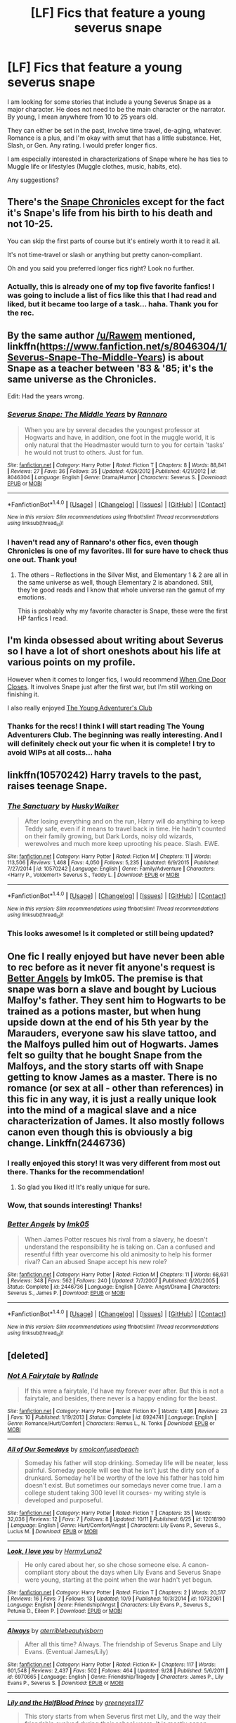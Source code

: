 #+TITLE: [LF] Fics that feature a young severus snape

* [LF] Fics that feature a young severus snape
:PROPERTIES:
:Author: ocattaco
:Score: 10
:DateUnix: 1476440697.0
:DateShort: 2016-Oct-14
:FlairText: Request
:END:
I am looking for some stories that include a young Severus Snape as a major character. He does not need to be the main character or the narrator. By young, I mean anywhere from 10 to 25 years old.

They can either be set in the past, involve time travel, de-aging, whatever. Romance is a plus, and I'm okay with smut that has a little substance. Het, Slash, or Gen. Any rating. I would prefer longer fics.

I am especially interested in characterizations of Snape where he has ties to Muggle life or lifestyles (Muggle clothes, music, habits, etc).

Any suggestions?


** There's the [[https://www.fanfiction.net/s/7937889/1/A-Difference-in-the-Family-The-Snape-Chronicles][Snape Chronicles]] except for the fact it's Snape's life from his birth to his death and not 10-25.

You can skip the first parts of course but it's entirely worth it to read it all.

It's not time-travel or slash or anything but pretty canon-compliant.

Oh and you said you preferred longer fics right? Look no further.
:PROPERTIES:
:Author: Rawem
:Score: 7
:DateUnix: 1476449883.0
:DateShort: 2016-Oct-14
:END:

*** Actually, this is already one of my top five favorite fanfics! I was going to include a list of fics like this that I had read and liked, but it became too large of a task... haha. Thank you for the rec.
:PROPERTIES:
:Author: ocattaco
:Score: 2
:DateUnix: 1476485034.0
:DateShort: 2016-Oct-15
:END:


** By the same author [[/u/Rawem]] mentioned, linkffn([[https://www.fanfiction.net/s/8046304/1/Severus-Snape-The-Middle-Years]]) is about Snape as a teacher between '83 & '85; it's the same universe as the Chronicles.

Edit: Had the years wrong.
:PROPERTIES:
:Author: EntwinedLove
:Score: 6
:DateUnix: 1476454416.0
:DateShort: 2016-Oct-14
:END:

*** [[http://www.fanfiction.net/s/8046304/1/][*/Severus Snape: The Middle Years/*]] by [[https://www.fanfiction.net/u/3824385/Rannaro][/Rannaro/]]

#+begin_quote
  When you are by several decades the youngest professor at Hogwarts and have, in addition, one foot in the muggle world, it is only natural that the Headmaster would turn to you for certain 'tasks' he would not trust to others. Just for fun.
#+end_quote

^{/Site/: [[http://www.fanfiction.net/][fanfiction.net]] *|* /Category/: Harry Potter *|* /Rated/: Fiction T *|* /Chapters/: 8 *|* /Words/: 88,841 *|* /Reviews/: 27 *|* /Favs/: 36 *|* /Follows/: 35 *|* /Updated/: 4/26/2012 *|* /Published/: 4/21/2012 *|* /id/: 8046304 *|* /Language/: English *|* /Genre/: Drama/Humor *|* /Characters/: Severus S. *|* /Download/: [[http://www.ff2ebook.com/old/ffn-bot/index.php?id=8046304&source=ff&filetype=epub][EPUB]] or [[http://www.ff2ebook.com/old/ffn-bot/index.php?id=8046304&source=ff&filetype=mobi][MOBI]]}

--------------

*FanfictionBot*^{1.4.0} *|* [[[https://github.com/tusing/reddit-ffn-bot/wiki/Usage][Usage]]] | [[[https://github.com/tusing/reddit-ffn-bot/wiki/Changelog][Changelog]]] | [[[https://github.com/tusing/reddit-ffn-bot/issues/][Issues]]] | [[[https://github.com/tusing/reddit-ffn-bot/][GitHub]]] | [[[https://www.reddit.com/message/compose?to=tusing][Contact]]]

^{/New in this version: Slim recommendations using/ ffnbot!slim! /Thread recommendations using/ linksub(thread_id)!}
:PROPERTIES:
:Author: FanfictionBot
:Score: 2
:DateUnix: 1476454438.0
:DateShort: 2016-Oct-14
:END:


*** I haven't read any of Rannaro's other fics, even though Chronicles is one of my favorites. Ill for sure have to check thus one out. Thank you!
:PROPERTIES:
:Author: ocattaco
:Score: 2
:DateUnix: 1476485115.0
:DateShort: 2016-Oct-15
:END:

**** The others -- Reflections in the Silver Mist, and Elementary 1 & 2 are all in the same universe as well, though Elementary 2 is abandoned. Still, they're good reads and I know that whole universe ran the gamut of my emotions.

This is probably why my favorite character is Snape, these were the first HP fanfics I read.
:PROPERTIES:
:Author: EntwinedLove
:Score: 2
:DateUnix: 1476487265.0
:DateShort: 2016-Oct-15
:END:


** I'm kinda obsessed about writing about Severus so I have a lot of short oneshots about his life at various points on my profile.

However when it comes to longer fics, I would recommend [[https://m.fanfiction.net/s/11241424/1/When-One-Door-Closes][When One Door Closes]]. It involves Snape just after the first war, but I'm still working on finishing it.

I also really enjoyed [[https://m.fanfiction.net/s/9993319/1/The-Young-Adventurer-s-Club][The Young Adventurer's Club]]
:PROPERTIES:
:Author: Oniknight
:Score: 2
:DateUnix: 1476458303.0
:DateShort: 2016-Oct-14
:END:

*** Thanks for the recs! I think I will start reading The Young Adventurers Club. The beginning was really interesting. And I will definitely check out your fic when it is complete! I try to avoid WIPs at all costs... haha
:PROPERTIES:
:Author: ocattaco
:Score: 2
:DateUnix: 1476485285.0
:DateShort: 2016-Oct-15
:END:


** linkffn(10570242) Harry travels to the past, raises teenage Snape.
:PROPERTIES:
:Author: susire
:Score: 2
:DateUnix: 1476472664.0
:DateShort: 2016-Oct-14
:END:

*** [[http://www.fanfiction.net/s/10570242/1/][*/The Sanctuary/*]] by [[https://www.fanfiction.net/u/2251817/HuskyWalker][/HuskyWalker/]]

#+begin_quote
  After losing everything and on the run, Harry will do anything to keep Teddy safe, even if it means to travel back in time. He hadn't counted on their family growing, but Dark Lords, noisy old wizards, werewolves and much more keep uprooting his peace. Slash. EWE.
#+end_quote

^{/Site/: [[http://www.fanfiction.net/][fanfiction.net]] *|* /Category/: Harry Potter *|* /Rated/: Fiction M *|* /Chapters/: 11 *|* /Words/: 113,506 *|* /Reviews/: 1,468 *|* /Favs/: 4,050 *|* /Follows/: 5,235 *|* /Updated/: 6/9/2015 *|* /Published/: 7/27/2014 *|* /id/: 10570242 *|* /Language/: English *|* /Genre/: Family/Adventure *|* /Characters/: <Harry P., Voldemort> Severus S., Teddy L. *|* /Download/: [[http://www.ff2ebook.com/old/ffn-bot/index.php?id=10570242&source=ff&filetype=epub][EPUB]] or [[http://www.ff2ebook.com/old/ffn-bot/index.php?id=10570242&source=ff&filetype=mobi][MOBI]]}

--------------

*FanfictionBot*^{1.4.0} *|* [[[https://github.com/tusing/reddit-ffn-bot/wiki/Usage][Usage]]] | [[[https://github.com/tusing/reddit-ffn-bot/wiki/Changelog][Changelog]]] | [[[https://github.com/tusing/reddit-ffn-bot/issues/][Issues]]] | [[[https://github.com/tusing/reddit-ffn-bot/][GitHub]]] | [[[https://www.reddit.com/message/compose?to=tusing][Contact]]]

^{/New in this version: Slim recommendations using/ ffnbot!slim! /Thread recommendations using/ linksub(thread_id)!}
:PROPERTIES:
:Author: FanfictionBot
:Score: 2
:DateUnix: 1476472673.0
:DateShort: 2016-Oct-14
:END:


*** This looks awesome! Is it completed or still being updated?
:PROPERTIES:
:Author: ocattaco
:Score: 1
:DateUnix: 1476485430.0
:DateShort: 2016-Oct-15
:END:


** One fic I really enjoyed but have never been able to rec before as it never fit anyone's request is [[http://www.fanfiction.net/s/2446736/1/Better-Angels][Better Angels]] by lmk05. The premise is that snape was born a slave and bought by Lucious Malfoy's father. They sent him to Hogwarts to be trained as a potions master, but when hung upside down at the end of his 5th year by the Marauders, everyone saw his slave tattoo, and the Malfoys pulled him out of Hogwarts. James felt so guilty that he bought Snape from the Malfoys, and the story starts off with Snape getting to know James as a master. There is no romance (or sex at all - other than references) in this fic in any way, it is just a really unique look into the mind of a magical slave and a nice characterization of James. It also mostly follows canon even though this is obviously a big change. Linkffn(2446736)
:PROPERTIES:
:Author: gotkate86
:Score: 3
:DateUnix: 1476466417.0
:DateShort: 2016-Oct-14
:END:

*** I really enjoyed this story! It was very different from most out there. Thanks for the recommendation!
:PROPERTIES:
:Author: orangedarkchocolate
:Score: 1
:DateUnix: 1476645314.0
:DateShort: 2016-Oct-16
:END:

**** So glad you liked it! It's really unique for sure.
:PROPERTIES:
:Author: gotkate86
:Score: 2
:DateUnix: 1476670390.0
:DateShort: 2016-Oct-17
:END:


*** Wow, that sounds interesting! Thanks!
:PROPERTIES:
:Author: ocattaco
:Score: 1
:DateUnix: 1476485311.0
:DateShort: 2016-Oct-15
:END:


*** [[http://www.fanfiction.net/s/2446736/1/][*/Better Angels/*]] by [[https://www.fanfiction.net/u/833627/lmk05][/lmk05/]]

#+begin_quote
  When James Potter rescues his rival from a slavery, he doesn't understand the responsibility he is taking on. Can a confused and resentful fifth year overcome his old animosity to help his former rival? Can an abused Snape accept his new role?
#+end_quote

^{/Site/: [[http://www.fanfiction.net/][fanfiction.net]] *|* /Category/: Harry Potter *|* /Rated/: Fiction M *|* /Chapters/: 11 *|* /Words/: 68,631 *|* /Reviews/: 348 *|* /Favs/: 562 *|* /Follows/: 240 *|* /Updated/: 7/7/2007 *|* /Published/: 6/20/2005 *|* /Status/: Complete *|* /id/: 2446736 *|* /Language/: English *|* /Genre/: Angst/Drama *|* /Characters/: Severus S., James P. *|* /Download/: [[http://www.ff2ebook.com/old/ffn-bot/index.php?id=2446736&source=ff&filetype=epub][EPUB]] or [[http://www.ff2ebook.com/old/ffn-bot/index.php?id=2446736&source=ff&filetype=mobi][MOBI]]}

--------------

*FanfictionBot*^{1.4.0} *|* [[[https://github.com/tusing/reddit-ffn-bot/wiki/Usage][Usage]]] | [[[https://github.com/tusing/reddit-ffn-bot/wiki/Changelog][Changelog]]] | [[[https://github.com/tusing/reddit-ffn-bot/issues/][Issues]]] | [[[https://github.com/tusing/reddit-ffn-bot/][GitHub]]] | [[[https://www.reddit.com/message/compose?to=tusing][Contact]]]

^{/New in this version: Slim recommendations using/ ffnbot!slim! /Thread recommendations using/ linksub(thread_id)!}
:PROPERTIES:
:Author: FanfictionBot
:Score: 0
:DateUnix: 1476466441.0
:DateShort: 2016-Oct-14
:END:


** [deleted]
:PROPERTIES:
:Score: 1
:DateUnix: 1476476597.0
:DateShort: 2016-Oct-14
:END:

*** [[http://www.fanfiction.net/s/8924741/1/][*/Not A Fairytale/*]] by [[https://www.fanfiction.net/u/3348558/Ralinde][/Ralinde/]]

#+begin_quote
  If this were a fairytale, I'd have my forever ever after. But this is not a fairytale, and besides, there never is a happy ending for the beast.
#+end_quote

^{/Site/: [[http://www.fanfiction.net/][fanfiction.net]] *|* /Category/: Harry Potter *|* /Rated/: Fiction K+ *|* /Words/: 1,486 *|* /Reviews/: 23 *|* /Favs/: 10 *|* /Published/: 1/19/2013 *|* /Status/: Complete *|* /id/: 8924741 *|* /Language/: English *|* /Genre/: Romance/Hurt/Comfort *|* /Characters/: Remus L., N. Tonks *|* /Download/: [[http://www.ff2ebook.com/old/ffn-bot/index.php?id=8924741&source=ff&filetype=epub][EPUB]] or [[http://www.ff2ebook.com/old/ffn-bot/index.php?id=8924741&source=ff&filetype=mobi][MOBI]]}

--------------

[[http://www.fanfiction.net/s/12018190/1/][*/All of Our Somedays/*]] by [[https://www.fanfiction.net/u/7999054/smolconfusedpeach][/smolconfusedpeach/]]

#+begin_quote
  Someday his father will stop drinking. Someday life will be neater, less painful. Someday people will see that he isn't just the dirty son of a drunkard. Someday he'll be worthy of the love his father has told him doesn't exist. But sometimes our somedays never come true. I am a college student taking 300 level lit courses- my writing style is developed and purposeful.
#+end_quote

^{/Site/: [[http://www.fanfiction.net/][fanfiction.net]] *|* /Category/: Harry Potter *|* /Rated/: Fiction T *|* /Chapters/: 35 *|* /Words/: 32,036 *|* /Reviews/: 12 *|* /Favs/: 7 *|* /Follows/: 8 *|* /Updated/: 10/11 *|* /Published/: 6/25 *|* /id/: 12018190 *|* /Language/: English *|* /Genre/: Hurt/Comfort/Angst *|* /Characters/: Lily Evans P., Severus S., Lucius M. *|* /Download/: [[http://www.ff2ebook.com/old/ffn-bot/index.php?id=12018190&source=ff&filetype=epub][EPUB]] or [[http://www.ff2ebook.com/old/ffn-bot/index.php?id=12018190&source=ff&filetype=mobi][MOBI]]}

--------------

[[http://www.fanfiction.net/s/10732061/1/][*/Look, I love you/*]] by [[https://www.fanfiction.net/u/5397210/HermyLuna2][/HermyLuna2/]]

#+begin_quote
  He only cared about her, so she chose someone else. A canon-compliant story about the days when Lily Evans and Severus Snape were young, starting at the point when the war hadn't yet begun.
#+end_quote

^{/Site/: [[http://www.fanfiction.net/][fanfiction.net]] *|* /Category/: Harry Potter *|* /Rated/: Fiction T *|* /Chapters/: 2 *|* /Words/: 20,517 *|* /Reviews/: 16 *|* /Favs/: 7 *|* /Follows/: 13 *|* /Updated/: 10/9 *|* /Published/: 10/3/2014 *|* /id/: 10732061 *|* /Language/: English *|* /Genre/: Friendship/Angst *|* /Characters/: Lily Evans P., Severus S., Petunia D., Eileen P. *|* /Download/: [[http://www.ff2ebook.com/old/ffn-bot/index.php?id=10732061&source=ff&filetype=epub][EPUB]] or [[http://www.ff2ebook.com/old/ffn-bot/index.php?id=10732061&source=ff&filetype=mobi][MOBI]]}

--------------

[[http://www.fanfiction.net/s/6970665/1/][*/Always/*]] by [[https://www.fanfiction.net/u/2896667/aterriblebeautyisborn][/aterriblebeautyisborn/]]

#+begin_quote
  After all this time? Always. The friendship of Severus Snape and Lily Evans. (Eventual James/Lily)
#+end_quote

^{/Site/: [[http://www.fanfiction.net/][fanfiction.net]] *|* /Category/: Harry Potter *|* /Rated/: Fiction K+ *|* /Chapters/: 117 *|* /Words/: 601,548 *|* /Reviews/: 2,437 *|* /Favs/: 502 *|* /Follows/: 464 *|* /Updated/: 9/28 *|* /Published/: 5/6/2011 *|* /id/: 6970665 *|* /Language/: English *|* /Genre/: Friendship/Tragedy *|* /Characters/: James P., Lily Evans P., Severus S. *|* /Download/: [[http://www.ff2ebook.com/old/ffn-bot/index.php?id=6970665&source=ff&filetype=epub][EPUB]] or [[http://www.ff2ebook.com/old/ffn-bot/index.php?id=6970665&source=ff&filetype=mobi][MOBI]]}

--------------

[[http://www.fanfiction.net/s/5411384/1/][*/Lily and the HalfBlood Prince/*]] by [[https://www.fanfiction.net/u/2090772/greeneyes117][/greeneyes117/]]

#+begin_quote
  This story starts from when Severus first met Lily, and the way their friendship evolved during their school years. It is mostly canon, continuing seamlessly from Ch.33 in JKR's book the latter marked in italics .COMPLETE
#+end_quote

^{/Site/: [[http://www.fanfiction.net/][fanfiction.net]] *|* /Category/: Harry Potter *|* /Rated/: Fiction T *|* /Chapters/: 137 *|* /Words/: 619,061 *|* /Reviews/: 1,134 *|* /Favs/: 589 *|* /Follows/: 289 *|* /Updated/: 12/17/2011 *|* /Published/: 9/29/2009 *|* /Status/: Complete *|* /id/: 5411384 *|* /Language/: English *|* /Genre/: Romance/Adventure *|* /Characters/: <Lily Evans P., Severus S.> *|* /Download/: [[http://www.ff2ebook.com/old/ffn-bot/index.php?id=5411384&source=ff&filetype=epub][EPUB]] or [[http://www.ff2ebook.com/old/ffn-bot/index.php?id=5411384&source=ff&filetype=mobi][MOBI]]}

--------------

*FanfictionBot*^{1.4.0} *|* [[[https://github.com/tusing/reddit-ffn-bot/wiki/Usage][Usage]]] | [[[https://github.com/tusing/reddit-ffn-bot/wiki/Changelog][Changelog]]] | [[[https://github.com/tusing/reddit-ffn-bot/issues/][Issues]]] | [[[https://github.com/tusing/reddit-ffn-bot/][GitHub]]] | [[[https://www.reddit.com/message/compose?to=tusing][Contact]]]

^{/New in this version: Slim recommendations using/ ffnbot!slim! /Thread recommendations using/ linksub(thread_id)!}
:PROPERTIES:
:Author: FanfictionBot
:Score: 2
:DateUnix: 1476476644.0
:DateShort: 2016-Oct-14
:END:

**** [deleted]
:PROPERTIES:
:Score: 1
:DateUnix: 1476476991.0
:DateShort: 2016-Oct-14
:END:

***** [[http://www.fanfiction.net/s/7361398/1/][*/Not a Fairytale/*]] by [[https://www.fanfiction.net/u/378076/Harmonic-Friction][/Harmonic Friction/]]

#+begin_quote
  Dark, lengthy romance about Lily and Sev, age 9 til death. Lucius pops the question. Severus feels uneasy about developments. Lily and Petunia bond.
#+end_quote

^{/Site/: [[http://www.fanfiction.net/][fanfiction.net]] *|* /Category/: Harry Potter *|* /Rated/: Fiction M *|* /Chapters/: 20 *|* /Words/: 243,125 *|* /Reviews/: 139 *|* /Favs/: 79 *|* /Follows/: 92 *|* /Updated/: 3/2/2013 *|* /Published/: 9/7/2011 *|* /id/: 7361398 *|* /Language/: English *|* /Genre/: Romance/Tragedy *|* /Characters/: Severus S., Lily Evans P. *|* /Download/: [[http://www.ff2ebook.com/old/ffn-bot/index.php?id=7361398&source=ff&filetype=epub][EPUB]] or [[http://www.ff2ebook.com/old/ffn-bot/index.php?id=7361398&source=ff&filetype=mobi][MOBI]]}

--------------

*FanfictionBot*^{1.4.0} *|* [[[https://github.com/tusing/reddit-ffn-bot/wiki/Usage][Usage]]] | [[[https://github.com/tusing/reddit-ffn-bot/wiki/Changelog][Changelog]]] | [[[https://github.com/tusing/reddit-ffn-bot/issues/][Issues]]] | [[[https://github.com/tusing/reddit-ffn-bot/][GitHub]]] | [[[https://www.reddit.com/message/compose?to=tusing][Contact]]]

^{/New in this version: Slim recommendations using/ ffnbot!slim! /Thread recommendations using/ linksub(thread_id)!}
:PROPERTIES:
:Author: FanfictionBot
:Score: 1
:DateUnix: 1476477011.0
:DateShort: 2016-Oct-15
:END:

****** Okay...Apparently I needed to clarify myself... I think Not a fairytale fits your description the most, Lily and the Halfblood Prince are both excellent fics that have a lot of chapters written by very dedicated writers, and they are actually compliant with canon unlike all the au's. For me that is a merit however most prefer au. All of Our Somedays has an unique perspective and writing style, despite having short chapters. But it's also in line with the book story. I wanted to delete this post because of my own story, that isn't really a recommendation according to most people, but whatever. Edit: I meant to include Always but Lily and the Halfblood Prince does have a sequal
:PROPERTIES:
:Author: Brighter_days
:Score: 1
:DateUnix: 1476512278.0
:DateShort: 2016-Oct-15
:END:
